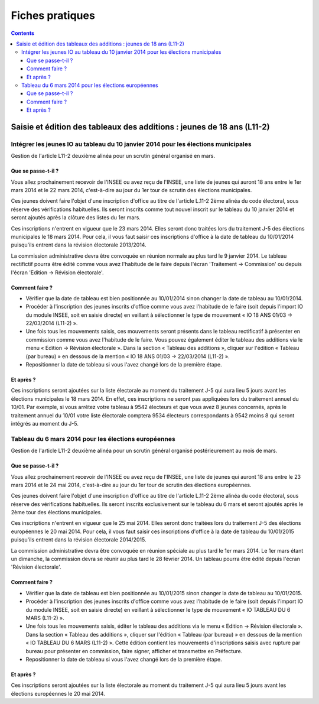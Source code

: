 .. _fiches_pratiques:

################
Fiches pratiques
################


.. contents::


***********************************************************************
Saisie et édition des tableaux des additions : jeunes de 18 ans (L11-2)
***********************************************************************

Intégrer les jeunes IO au tableau du 10 janvier 2014 pour les élections municipales
===================================================================================

Gestion de l'article L11-2 deuxième alinéa pour un scrutin général organisé 
en mars.

Que se passe-t-il ?
-------------------

Vous allez prochainement recevoir de l'INSEE ou avez reçu de l'INSEE, une 
liste de jeunes qui auront 18 ans entre le 1er mars 2014 et le 22 mars 2014,
c'est-à-dire au jour du 1er tour de scrutin des élections municipales.

Ces jeunes doivent faire l'objet d'une inscription d'office au titre de 
l'article L.11-2 2ème alinéa du code électoral, sous réserve des vérifications
habituelles. Ils seront inscrits comme tout nouvel inscrit sur le tableau du 
10 janvier 2014 et seront ajoutés après la clôture des listes du 1er mars.

Ces inscriptions n'entrent en vigueur que le 23 mars 2014. Elles seront donc 
traitées lors du traitement J-5 des élections municipales le 18 mars 2014.
Pour cela, il vous faut saisir ces inscriptions d'office à la date de tableau
du 10/01/2014 puisqu'ils entrent dans la révision électorale 2013/2014.

La commission administrative devra être convoquée en réunion normale au plus
tard le 9 janvier 2014. Le tableau rectifictif pourra être édité comme vous avez 
l'habitude de le faire depuis l'écran 'Traitement -> Commission' ou depuis
l'écran 'Edition -> Révision électorale'.


Comment faire ?
---------------

* Vérifier que la date de tableau est bien positionnée au 10/01/2014 sinon 
  changer la date de tableau au 10/01/2014.

* Procéder à l'inscription des jeunes inscrits d'office comme vous avez 
  l'habitude de le faire (soit depuis l'import IO du module INSEE, soit en 
  saisie directe) en veillant à sélectionner le type de mouvement « IO 18 ANS 
  01/03 -> 22/03/2014 (L11-2) ».

* Une fois tous les mouvements saisis, ces mouvements seront présents dans le
  tableau rectificatif à présenter en commission comme vous avez l'habitude 
  de le faire. Vous pouvez également éditer le tableau des additions via le 
  menu « Edition → Révision électorale ». Dans la section « Tableau des 
  additions », cliquer sur l'édition « Tableau (par bureau) » en dessous de la
  mention « IO 18 ANS 01/03 -> 22/03/2014 (L11-2) ». 

* Repositionner la date de tableau si vous l'avez changé lors de la première
  étape.


Et après ?
----------

Ces inscriptions seront ajoutées sur la liste électorale au moment du traitement
J-5 qui aura lieu 5 jours avant les élections municipales le 18 mars 2014. En 
effet, ces inscriptions ne seront pas appliquées lors du traitement annuel du 
10/01. Par exemple, si vous arrêtez votre tableau à 9542 électeurs et que vous
avez 8 jeunes concernés, après le traitement annuel du 10/01 votre liste 
électorale comptera 9534 électeurs correspondants à 9542 moins 8 qui seront 
intégrés au moment du J-5.



Tableau du 6 mars 2014 pour les élections européennes
=====================================================

Gestion de l'article L11-2 deuxième alinéa pour un scrutin général organisé 
postérieurement au mois de mars.
 
Que se passe-t-il ?
-------------------

Vous allez prochainement recevoir de l'INSEE ou avez reçu de l'INSEE, une 
liste de jeunes qui auront 18 ans entre le 23 mars 2014 et le 24 mai 2014,
c'est-à-dire au jour du 1er tour de scrutin des élections européennes.

Ces jeunes doivent faire l'objet d'une inscription d'office au titre de 
l'article L.11-2 2ème alinéa du code électoral, sous réserve des vérifications
habituelles. Ils seront inscrits exclusivement sur le tableau du 6 mars et 
seront ajoutés après le 2ème tour des élections municipales.

Ces inscriptions n'entrent en vigueur que le 25 mai 2014. Elles seront donc 
traitées lors du traitement J-5 des élections européennes le 20 mai 2014.
Pour cela, il vous faut saisir ces inscriptions d'office à la date de tableau
du 10/01/2015 puisqu'ils entrent dans la révision électorale 2014/2015.

La commission administrative devra être convoquée en réunion spéciale au plus
tard le 1er mars 2014. Le 1er mars étant un dimanche, la commission devra se 
réunir au plus tard le 28 février 2014. Un tableau pourra être édité depuis 
l'écran 'Révision électorale'.


Comment faire ?
---------------

* Vérifier que la date de tableau est bien positionnée au 10/01/2015 sinon 
  changer la date de tableau au 10/01/2015.

* Procéder à l'inscription des jeunes inscrits d'office comme vous avez 
  l'habitude de le faire (soit depuis l'import IO du module INSEE, soit en 
  saisie directe) en veillant à sélectionner le type de mouvement « IO TABLEAU 
  DU 6 MARS (L11-2) ».

* Une fois tous les mouvements saisis, éditer le tableau des additions via le 
  menu « Edition → Révision électorale ». Dans la section « Tableau des 
  additions », cliquer sur l'édition « Tableau (par bureau) » en dessous de la
  mention « IO TABLEAU DU 6 MARS (L11-2) ». Cette édition contient les 
  mouvements d'inscriptions saisis avec rupture par bureau pour présenter en
  commission, faire signer, afficher et transmettre en Préfecture.

* Repositionner la date de tableau si vous l'avez changé lors de la première
  étape.


Et après ?
----------

Ces inscriptions seront ajoutées sur la liste électorale au moment du traitement
J-5 qui aura lieu 5 jours avant les élections européennes le 20 mai 2014.

